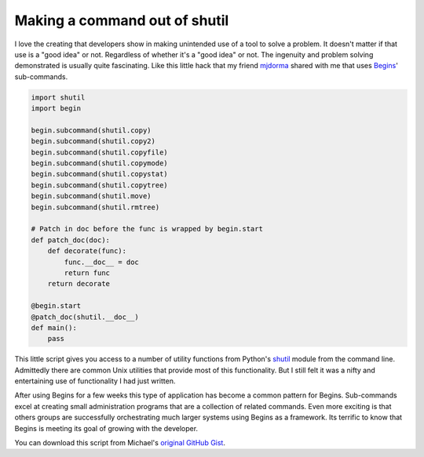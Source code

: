 Making a command out of shutil
##############################

I love the creating that developers show in making unintended use of a tool to
solve a problem. It doesn't matter if that use is a "good idea" or not.
Regardless of whether it's a "good idea" or not. The ingenuity and problem
solving demonstrated is usually quite fascinating. Like this little hack that
my friend `mjdorma`_ shared with me that uses `Begins`_' sub-commands.

.. code:: python

   import shutil
   import begin

   begin.subcommand(shutil.copy)
   begin.subcommand(shutil.copy2)
   begin.subcommand(shutil.copyfile)
   begin.subcommand(shutil.copymode)
   begin.subcommand(shutil.copystat)
   begin.subcommand(shutil.copytree)
   begin.subcommand(shutil.move)
   begin.subcommand(shutil.rmtree)

   # Patch in doc before the func is wrapped by begin.start
   def patch_doc(doc):
       def decorate(func):
           func.__doc__ = doc
           return func
       return decorate

   @begin.start
   @patch_doc(shutil.__doc__)
   def main():
       pass

This little script gives you access to a number of utility functions from
Python's `shutil`_ module from the command line. Admittedly there are common
Unix utilities that provide most of this functionality. But I still felt it was
a nifty and entertaining use of functionality I had just written.

After using Begins for a few weeks this type of application has become a common
pattern for Begins. Sub-commands excel at creating small administration
programs that are a collection of related commands. Even more exciting is that
others groups are successfully orchestrating much larger systems using Begins
as a framework. Its terrific to know that Begins is meeting its goal of growing
with the developer.

You can download this script from Michael's `original GitHub Gist`_.

.. _Begins: https://pypi.python.org/pypi/begins
.. _shutil: http://docs.python.org/dev/library/shutil.html
.. _mjdorma: https://twitter.com/mjdorma
.. _original GitHub Gist: https://gist.github.com/mjdorma/6145546
